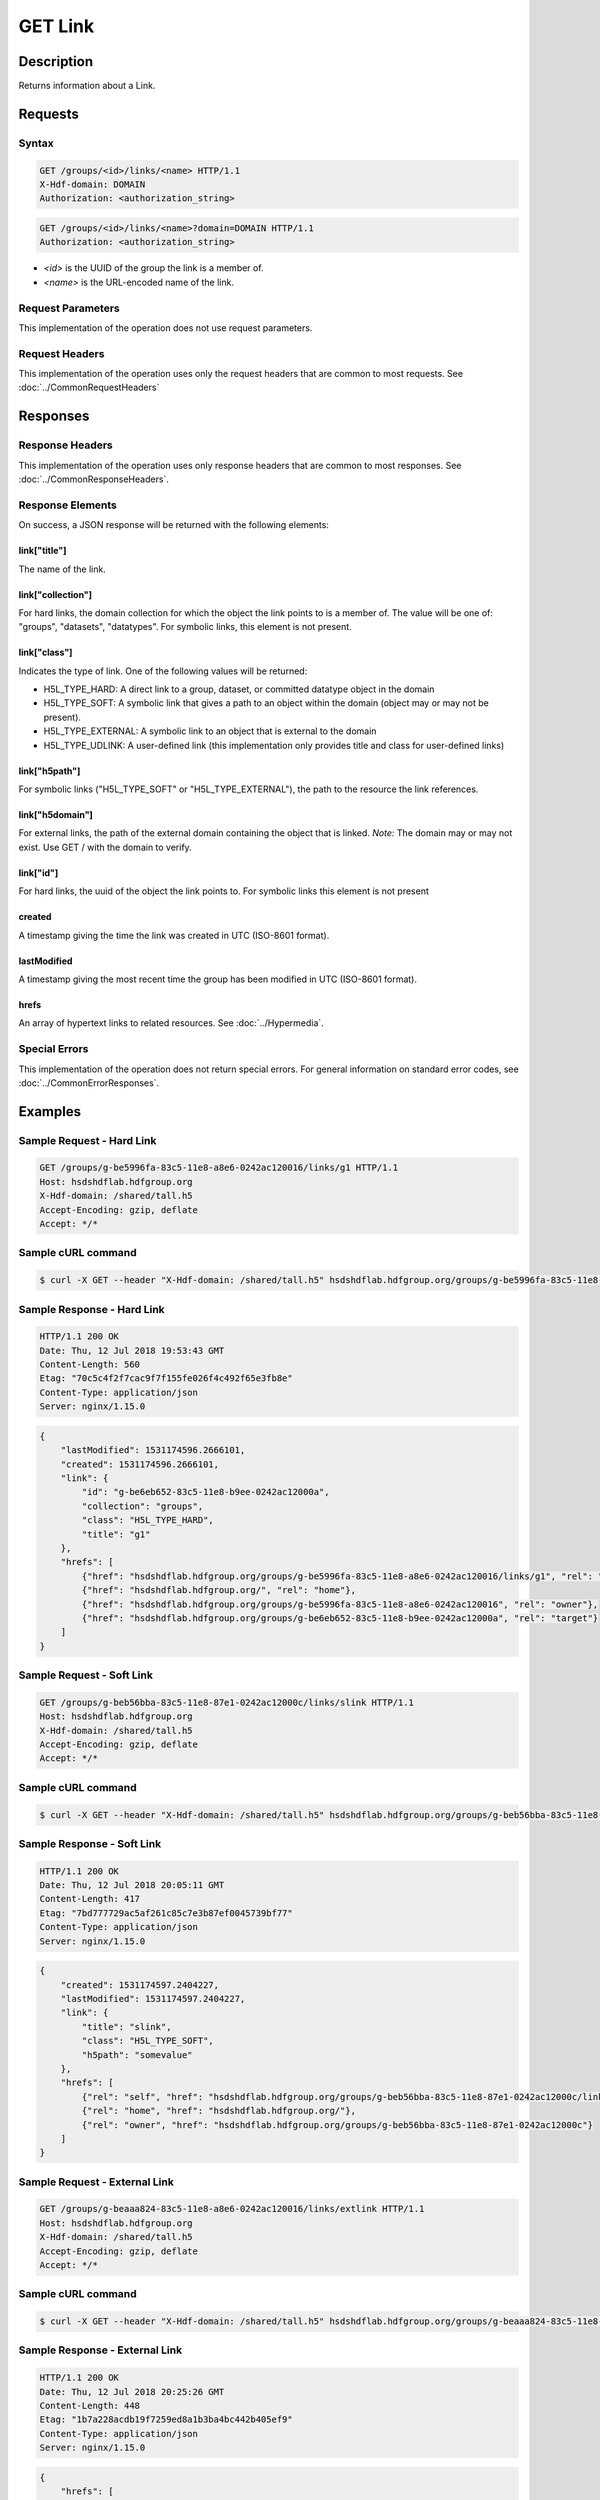 **********************************************
GET Link
**********************************************

Description
===========
Returns information about a Link.

Requests
========

Syntax
------
.. code-block:: http

    GET /groups/<id>/links/<name> HTTP/1.1
    X-Hdf-domain: DOMAIN
    Authorization: <authorization_string>

.. code-block:: http

    GET /groups/<id>/links/<name>?domain=DOMAIN HTTP/1.1
    Authorization: <authorization_string>

* *<id>* is the UUID of the group the link is a member of.
* *<name>* is the URL-encoded name of the link.

Request Parameters
------------------
This implementation of the operation does not use request parameters.

Request Headers
---------------
This implementation of the operation uses only the request headers that are common
to most requests.  See :doc:`../CommonRequestHeaders`

Responses
=========

Response Headers
----------------

This implementation of the operation uses only response headers that are common to 
most responses.  See :doc:`../CommonResponseHeaders`.

Response Elements
-----------------

On success, a JSON response will be returned with the following elements:

link["title"]
^^^^^^^^^^^^^
The name of the link.

link["collection"]
^^^^^^^^^^^^^^^^^^
For hard links, the domain collection for which the object the link points to is a 
member of.  The value will be one of: "groups", "datasets", "datatypes".
For symbolic links, this element is not present.

link["class"]
^^^^^^^^^^^^^
Indicates the type of link.  One of the following values will be returned:

* H5L_TYPE_HARD: A direct link to a group, dataset, or committed datatype object in the domain
* H5L_TYPE_SOFT: A symbolic link that gives a path to an object within the domain (object may or may not be present).
* H5L_TYPE_EXTERNAL: A symbolic link to an object that is external to the domain
* H5L_TYPE_UDLINK: A user-defined link (this implementation only provides title and class for user-defined links)

link["h5path"]
^^^^^^^^^^^^^^
For symbolic links ("H5L_TYPE_SOFT" or "H5L_TYPE_EXTERNAL"), the path to the resource the
link references.  

link["h5domain"]
^^^^^^^^^^^^^^^^
For external links, the path of the external domain containing the object that is linked.
*Note:* The domain may or may not exist.  Use GET / with the domain to verify.

link["id"]
^^^^^^^^^^^^
For hard links, the uuid of the object the link points to.  For symbolic links this
element is not present

created
^^^^^^^
A timestamp giving the time the link was created in UTC (ISO-8601 format).

lastModified
^^^^^^^^^^^^
A timestamp giving the most recent time the group has been
modified in UTC (ISO-8601 format).

hrefs
^^^^^
An array of hypertext links to related resources.  See :doc:`../Hypermedia`.

Special Errors
--------------

This implementation of the operation does not return special errors.  For general 
information on standard error codes, see :doc:`../CommonErrorResponses`.

Examples
========

Sample Request - Hard Link
--------------------------

.. code-block:: http

    GET /groups/g-be5996fa-83c5-11e8-a8e6-0242ac120016/links/g1 HTTP/1.1
    Host: hsdshdflab.hdfgroup.org
    X-Hdf-domain: /shared/tall.h5
    Accept-Encoding: gzip, deflate
    Accept: */*

Sample cURL command
-------------------

.. code-block:: bash

    $ curl -X GET --header "X-Hdf-domain: /shared/tall.h5" hsdshdflab.hdfgroup.org/groups/g-be5996fa-83c5-11e8-a8e6-0242ac120016/links/g1

Sample Response - Hard Link
---------------------------

.. code-block:: http

    HTTP/1.1 200 OK
    Date: Thu, 12 Jul 2018 19:53:43 GMT
    Content-Length: 560
    Etag: "70c5c4f2f7cac9f7f155fe026f4c492f65e3fb8e"
    Content-Type: application/json
    Server: nginx/1.15.0

.. code-block:: json

    {
        "lastModified": 1531174596.2666101,
        "created": 1531174596.2666101,
        "link": {
            "id": "g-be6eb652-83c5-11e8-b9ee-0242ac12000a",
            "collection": "groups",
            "class": "H5L_TYPE_HARD",
            "title": "g1"
        },
        "hrefs": [
            {"href": "hsdshdflab.hdfgroup.org/groups/g-be5996fa-83c5-11e8-a8e6-0242ac120016/links/g1", "rel": "self"},
            {"href": "hsdshdflab.hdfgroup.org/", "rel": "home"},
            {"href": "hsdshdflab.hdfgroup.org/groups/g-be5996fa-83c5-11e8-a8e6-0242ac120016", "rel": "owner"},
            {"href": "hsdshdflab.hdfgroup.org/groups/g-be6eb652-83c5-11e8-b9ee-0242ac12000a", "rel": "target"}
        ]
    }

Sample Request - Soft Link
--------------------------

.. code-block:: http

    GET /groups/g-beb56bba-83c5-11e8-87e1-0242ac12000c/links/slink HTTP/1.1
    Host: hsdshdflab.hdfgroup.org
    X-Hdf-domain: /shared/tall.h5
    Accept-Encoding: gzip, deflate
    Accept: */*

Sample cURL command
-------------------

.. code-block:: bash

    $ curl -X GET --header "X-Hdf-domain: /shared/tall.h5" hsdshdflab.hdfgroup.org/groups/g-beb56bba-83c5-11e8-87e1-0242ac12000c/links/slink

Sample Response - Soft Link
---------------------------

.. code-block:: http

    HTTP/1.1 200 OK
    Date: Thu, 12 Jul 2018 20:05:11 GMT
    Content-Length: 417
    Etag: "7bd777729ac5af261c85c7e3b87ef0045739bf77"
    Content-Type: application/json
    Server: nginx/1.15.0

.. code-block:: json

    {
        "created": 1531174597.2404227,
        "lastModified": 1531174597.2404227,
        "link": {
            "title": "slink",
            "class": "H5L_TYPE_SOFT",
            "h5path": "somevalue"
        },
        "hrefs": [
            {"rel": "self", "href": "hsdshdflab.hdfgroup.org/groups/g-beb56bba-83c5-11e8-87e1-0242ac12000c/links/slink"},
            {"rel": "home", "href": "hsdshdflab.hdfgroup.org/"},
            {"rel": "owner", "href": "hsdshdflab.hdfgroup.org/groups/g-beb56bba-83c5-11e8-87e1-0242ac12000c"}
        ]
    }

Sample Request - External Link
------------------------------

.. code-block:: http

    GET /groups/g-beaaa824-83c5-11e8-a8e6-0242ac120016/links/extlink HTTP/1.1
    Host: hsdshdflab.hdfgroup.org
    X-Hdf-domain: /shared/tall.h5
    Accept-Encoding: gzip, deflate
    Accept: */*

Sample cURL command
-------------------

.. code-block:: bash

    $ curl -X GET --header "X-Hdf-domain: /shared/tall.h5" hsdshdflab.hdfgroup.org/groups/g-beaaa824-83c5-11e8-a8e6-0242ac120016/links/extlink

Sample Response - External Link
-------------------------------

.. code-block:: http

    HTTP/1.1 200 OK
    Date: Thu, 12 Jul 2018 20:25:26 GMT
    Content-Length: 448
    Etag: "1b7a228acdb19f7259ed8a1b3ba4bc442b405ef9"
    Content-Type: application/json
    Server: nginx/1.15.0

.. code-block:: json

    {
        "hrefs": [
            {"href": "hsdshdflab.hdfgroup.org/groups/g-beaaa824-83c5-11e8-a8e6-0242ac120016/links/extlink", "rel": "self"},
            {"href": "hsdshdflab.hdfgroup.org/", "rel": "home"},
            {"href": "hsdshdflab.hdfgroup.org/groups/g-beaaa824-83c5-11e8-a8e6-0242ac120016", "rel": "owner"}
        ],
        "lastModified": 1531174596.5889843,
        "created": 1531174596.5889843,
        "link": {
            "h5path": "somepath",
            "title": "extlink",
            "class": "H5L_TYPE_EXTERNAL",
            "h5domain": "somefile"
        }
    }

Sample Request - User Defined Link
----------------------------------

*TODO*

.. code-block:: http

    GET /groups/0262c3a6-a069-11e4-8905-3c15c2da029e/links/udlink HTTP/1.1
    Host: hsdshdflab.hdfgroup.org
    X-Hdf-domain: /shared/tall.h5
    Accept-Encoding: gzip, deflate
    Accept: */*

Sample cURL command
-------------------

.. code-block:: bash

    $ 

Sample Response - User Defined Link
-----------------------------------

.. code-block:: http

    HTTP/1.1 200 OK
    Date: Tue, 20 Jan 2015 05:56:00 GMT
    Content-Length: 576
    Etag: "2ab310eba3bb4282f84d643fcc30e591da485576"
    Content-Type: application/json
    Server: nginx/1.15.0

.. code-block:: json

    {
        "link": {
            "class": "H5L_TYPE_USER_DEFINED", 
            "title": "udlink"
        }, 
        "created": "2015-01-16T03:47:22Z",
        "lastModified": "2015-01-16T03:47:22Z", 
        "hrefs": [
            {"href": "http://tall_with_udlink.test.hdfgroup.org/groups/0262c3a6-a069-11e4-8905-3c15c2da029e/links/udlink", "rel": "self"}, 
            {"href": "http://tall_with_udlink.test.hdfgroup.org/groups/0260b214-a069-11e4-a840-3c15c2da029e", "rel": "root"}, 
            {"href": "http://tall_with_udlink.test.hdfgroup.org/", "rel": "home"}, 
            {"href": "http://tall_with_udlink.test.hdfgroup.org/groups/0262c3a6-a069-11e4-8905-3c15c2da029e", "rel": "owner"}
        ]       
    }

=================

* :doc:`DELETE_Link`
* :doc:`GET_Links`
* :doc:`PUT_Link`
 

 